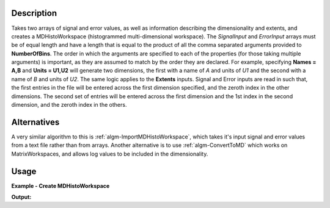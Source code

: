 .. algorithm::

.. summary::

.. relatedalgorithms::

.. properties::

Description
-----------

Takes two arrays of signal and error values, as well as information
describing the dimensionality and extents, and creates a
MDHistoWorkspace (histogrammed multi-dimensional workspace). The
*SignalInput* and *ErrorInput* arrays must be of equal length and have a
length that is equal to the product of all the comma separated arguments
provided to **NumberOfBins**. The order in which the arguments are
specified to each of the properties (for those taking multiple
arguments) is important, as they are assumed to match by the order they
are declared. For example, specifying **Names = A,B** and
**Units = U1,U2** will generate two dimensions, the first with a name
of *A* and units of *U1* and the second with a name of *B* and units of
*U2*. The same logic applies to the **Extents** inputs. Signal and Error
inputs are read in such that, the first entries in the file will be
entered across the first dimension specified, and the zeroth index in
the other dimensions. The second set of entries will be entered across
the first dimension and the 1st index in the second dimension, and the
zeroth index in the others.

Alternatives
------------

A very similar algorithm to this is
:ref:`algm-ImportMDHistoWorkspace`, which takes it's
input signal and error values from a text file rather than from arrays.
Another alternative is to use :ref:`algm-ConvertToMD` which works
on MatrixWorkspaces, and allows log values to be included in the
dimensionality.

Usage
-----

**Example - Create MDHistoWorkspace**

.. testcode:: exCreateMDHisto

   S  =range(0,100);
   ERR=range(0,100);
   # create Histo workspace
   ws=CreateMDHistoWorkspace(Dimensionality=2,Extents='-3,3,-10,10',SignalInput=S,ErrorInput=ERR,\
                              NumberOfBins='10,10',Names='Dim1,Dim2',Units='MomentumTransfer,EnergyTransfer')

   # check it looks like the one we wanted
   print('created workspace is of type: {0}'.format(ws.id()))
   print('and has {0} dimensions with {1} points and {2} events'.
	 format(ws.getNumDims(),ws.getNPoints(),ws.getNEvents()))
   d1=ws.getDimension(0)
   print('dimension 0 has ID: {0}; nBins={1}; min: {2}; max: {3} in units of: {4}'.
         format(d1.getDimensionId(), d1.getNBins(), d1.getMinimum(), d1.getMaximum(),d1.getUnits()))
   d1=ws.getDimension(1)
   print('dimension 1 has ID: {0}; nBins={1}; min: {2}; max: {3} in units of: {4}'.
         format(d1.getDimensionId(), d1.getNBins(), d1.getMinimum(), d1.getMaximum(), d1.getUnits()))


**Output:**

.. testoutput:: exCreateMDHisto

   created workspace is of type: MDHistoWorkspace
   and has 2 dimensions with 100 points and 0 events
   dimension 0 has ID: Dim1; nBins=10; min: -3.0; max: 3.0 in units of: MomentumTransfer
   dimension 1 has ID: Dim2; nBins=10; min: -10.0; max: 10.0 in units of: EnergyTransfer

.. categories::

.. sourcelink::
